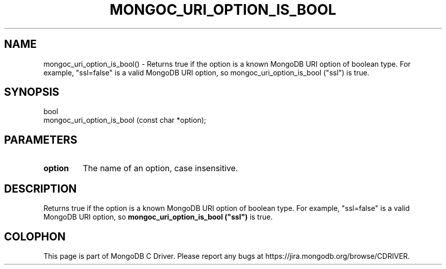 .\" This manpage is Copyright (C) 2016 MongoDB, Inc.
.\" 
.\" Permission is granted to copy, distribute and/or modify this document
.\" under the terms of the GNU Free Documentation License, Version 1.3
.\" or any later version published by the Free Software Foundation;
.\" with no Invariant Sections, no Front-Cover Texts, and no Back-Cover Texts.
.\" A copy of the license is included in the section entitled "GNU
.\" Free Documentation License".
.\" 
.TH "MONGOC_URI_OPTION_IS_BOOL" "3" "2016\(hy10\(hy20" "MongoDB C Driver"
.SH NAME
mongoc_uri_option_is_bool() \- Returns true if the option is a known MongoDB URI option of boolean type. For example, "ssl=false" is a valid MongoDB URI option, so mongoc_uri_option_is_bool ("ssl") is true.
.SH "SYNOPSIS"

.nf
.nf
bool
mongoc_uri_option_is_bool (const char *option);
.fi
.fi

.SH "PARAMETERS"

.TP
.B
option
The name of an option, case insensitive.
.LP

.SH "DESCRIPTION"

Returns true if the option is a known MongoDB URI option of boolean type. For example, "ssl=false" is a valid MongoDB URI option, so
.B mongoc_uri_option_is_bool ("ssl")
is true.


.B
.SH COLOPHON
This page is part of MongoDB C Driver.
Please report any bugs at https://jira.mongodb.org/browse/CDRIVER.